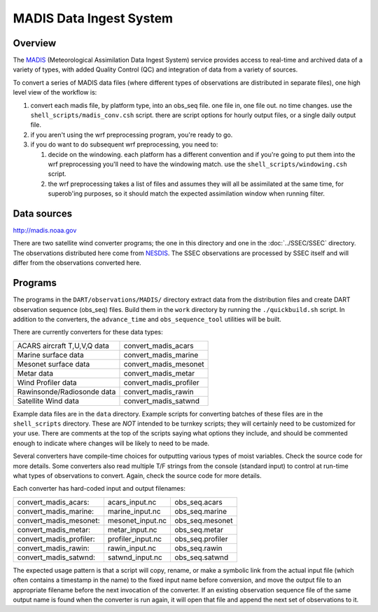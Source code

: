 MADIS Data Ingest System
========================

Overview
--------

The `MADIS <http://madis.noaa.gov/>`__ (Meteorological Assimilation Data Ingest System) service provides access to
real-time and archived data of a variety of types, with added Quality Control (QC) and integration of data from a
variety of sources.

To convert a series of MADIS data files (where different types of observations are distributed in separate files), one
high level view of the workflow is:

#. convert each madis file, by platform type, into an obs_seq file. one file in, one file out. no time changes. use the
   ``shell_scripts/madis_conv.csh`` script. there are script options for hourly output files, or a single daily output
   file.
#. if you aren't using the wrf preprocessing program, you're ready to go.
#. if you do want to do subsequent wrf preprocessing, you need to:

   #. decide on the windowing. each platform has a different convention and if you're going to put them into the wrf
      preprocessing you'll need to have the windowing match. use the ``shell_scripts/windowing.csh`` script.
   #. the wrf preprocessing takes a list of files and assumes they will all be assimilated at the same time, for
      superob'ing purposes, so it should match the expected assimilation window when running filter.

Data sources
------------

`http://madis.noaa.gov <http://madis.noaa.gov/>`__

There are two satellite wind converter programs; the one in this directory and one in the :doc:`../SSEC/SSEC` directory.
The observations distributed here come from `NESDIS <http://www.nesdis.noaa.gov>`__. The SSEC observations are processed
by SSEC itself and will differ from the observations converted here.

Programs
--------

The programs in the ``DART/observations/MADIS/`` directory extract data from the distribution files and create DART
observation sequence (obs_seq) files. Build them in the ``work`` directory by running the ``./quickbuild.sh`` script.
In addition to the converters, the ``advance_time`` and ``obs_sequence_tool`` utilities will be built.

There are currently converters for these data types:

=========================== ======================
ACARS aircraft T,U,V,Q data convert_madis_acars
Marine surface data         convert_madis_marine
Mesonet surface data        convert_madis_mesonet
Metar data                  convert_madis_metar
Wind Profiler data          convert_madis_profiler
Rawinsonde/Radiosonde data  convert_madis_rawin
Satellite Wind data         convert_madis_satwnd
=========================== ======================

Example data files are in the ``data`` directory. Example scripts for converting batches of these files are in the
``shell_scripts`` directory. These are *NOT* intended to be turnkey scripts; they will certainly need to be customized
for your use. There are comments at the top of the scripts saying what options they include, and should be commented
enough to indicate where changes will be likely to need to be made.

Several converters have compile-time choices for outputting various types of moist variables. Check the source code for
more details. Some converters also read multiple T/F strings from the console (standard input) to control at run-time
what types of observations to convert. Again, check the source code for more details.

Each converter has hard-coded input and output filenames:

======================= ================= ================
convert_madis_acars:    acars_input.nc    obs_seq.acars
convert_madis_marine:   marine_input.nc   obs_seq.marine
convert_madis_mesonet:  mesonet_input.nc  obs_seq.mesonet
convert_madis_metar:    metar_input.nc    obs_seq.metar
convert_madis_profiler: profiler_input.nc obs_seq.profiler
convert_madis_rawin:    rawin_input.nc    obs_seq.rawin
convert_madis_satwnd:   satwnd_input.nc   obs_seq.satwnd
======================= ================= ================

The expected usage pattern is that a script will copy, rename, or make a symbolic link from the actual input file (which
often contains a timestamp in the name) to the fixed input name before conversion, and move the output file to an
appropriate filename before the next invocation of the converter. If an existing observation sequence file of the same
output name is found when the converter is run again, it will open that file and append the next set of observations to
it.
